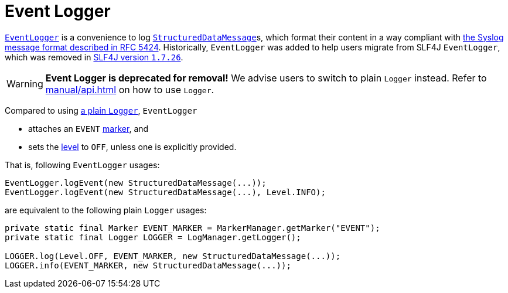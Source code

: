 ////
    Licensed to the Apache Software Foundation (ASF) under one or more
    contributor license agreements.  See the NOTICE file distributed with
    this work for additional information regarding copyright ownership.
    The ASF licenses this file to You under the Apache License, Version 2.0
    (the "License"); you may not use this file except in compliance with
    the License.  You may obtain a copy of the License at

         http://www.apache.org/licenses/LICENSE-2.0

    Unless required by applicable law or agreed to in writing, software
    distributed under the License is distributed on an "AS IS" BASIS,
    WITHOUT WARRANTIES OR CONDITIONS OF ANY KIND, either express or implied.
    See the License for the specific language governing permissions and
    limitations under the License.
////

= Event Logger

link:../javadoc/log4j-api/org/apache/logging/log4j/EventLogger.html[`EventLogger`] is a convenience to log xref:manual/messages.adoc#StructuredDataMessage[`StructuredDataMessage`]s, which format their content in a way compliant with https://datatracker.ietf.org/doc/html/rfc5424#section-6[the Syslog message format described in RFC 5424].
Historically, `EventLogger` was added to help users migrate from SLF4J `EventLogger`, which was removed in https://www.slf4j.org/news.html#1.7.26[SLF4J version `1.7.26`].

[WARNING]
====
*Event Logger is deprecated for removal!*
We advise users to switch to plain `Logger` instead.
Refer to xref:manual/api.adoc[] on how to use `Logger`.
====

Compared to using link:../javadoc/log4j-api/org/apache/logging/log4j/Logger.html[a plain `Logger`], `EventLogger`

* attaches an `EVENT` xref:manual/markers.adoc[marker], and
* sets the xref:manual/customloglevels.adoc[level] to `OFF`, unless one is explicitly provided.

That is, following `EventLogger` usages:

[source,java]
----
EventLogger.logEvent(new StructuredDataMessage(...));
EventLogger.logEvent(new StructuredDataMessage(...), Level.INFO);
----

are equivalent to the following plain `Logger` usages:

[source,java]
----
private static final Marker EVENT_MARKER = MarkerManager.getMarker("EVENT");
private static final Logger LOGGER = LogManager.getLogger();

LOGGER.log(Level.OFF, EVENT_MARKER, new StructuredDataMessage(...));
LOGGER.info(EVENT_MARKER, new StructuredDataMessage(...));
----
